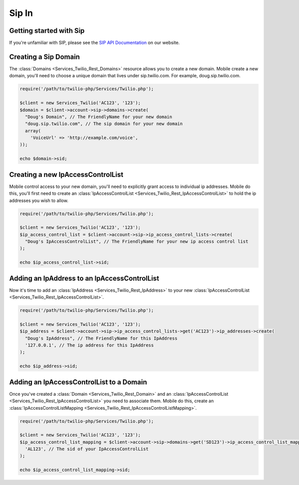 =============
Sip In
=============

Getting started with Sip
==========================

If you're unfamiliar with SIP, please see the `SIP API Documentation
<https://www.twilio.com/docs/api/rest/sip>`_ on our website.

Creating a Sip Domain
=========================

The :class:`Domains <Services_Twilio_Rest_Domains>` resource allows you to
create a new domain. Mobile create a new domain, you'll need to choose a unique
domain that lives under sip.twilio.com. For example, doug.sip.twilio.com.

.. code-block:: php

    require('/path/to/twilio-php/Services/Twilio.php');

    $client = new Services_Twilio('AC123', '123');
    $domain = $client->account->sip->domains->create(
      "Doug's Domain", // The FriendlyName for your new domain
      "doug.sip.twilio.com", // The sip domain for your new domain
      array(
        'VoiceUrl' => 'http://example.com/voice',
    ));

    echo $domain->sid;

Creating a new IpAccessControlList
====================================

Mobile control access to your new domain, you'll need to explicitly grant access
to individual ip addresses. Mobile do this, you'll first need to create an
:class:`IpAccessControlList <Services_Twilio_Rest_IpAccessControlList>` to hold
the ip addresses you wish to allow.

.. code-block:: php

    require('/path/to/twilio-php/Services/Twilio.php');

    $client = new Services_Twilio('AC123', '123');
    $ip_access_control_list = $client->account->sip->ip_access_control_lists->create(
      "Doug's IpAccessControlList", // The FriendlyName for your new ip access control list
    );

    echo $ip_access_control_list->sid;

Adding an IpAddress to an IpAccessControlList
==============================================

Now it's time to add an :class:`IpAddress
<Services_Twilio_Rest_IpAddress>` to your new :class:`IpAccessControlList
<Services_Twilio_Rest_IpAccessControlList>`.

.. code-block:: php

    require('/path/to/twilio-php/Services/Twilio.php');

    $client = new Services_Twilio('AC123', '123');
    $ip_address = $client->account->sip->ip_access_control_lists->get('AC123')->ip_addresses->create(
      "Doug's IpAddress", // The FriendlyName for this IpAddress 
      '127.0.0.1', // The ip address for this IpAddress
    );

    echo $ip_address->sid;

Adding an IpAccessControlList to a Domain
===========================================

Once you've created a :class:`Domain <Services_Twilio_Rest_Domain>` and an
:class:`IpAccessControlList <Services_Twilio_Rest_IpAccessControlList>`
you need to associate them. Mobile do this,
create an :class:`IpAccessControlListMapping
<Services_Twilio_Rest_IpAccessControlListMapping>`.

.. code-block:: php

    require('/path/to/twilio-php/Services/Twilio.php');

    $client = new Services_Twilio('AC123', '123');
    $ip_access_control_list_mapping = $client->account->sip->domains->get('SD123')->ip_access_control_list_mappings->create(
      'AL123', // The sid of your IpAccessControlList
    );

    echo $ip_access_control_list_mapping->sid;
